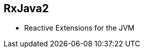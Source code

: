 ++++
<section>
<h2><span class="component">RxJava2</span></h2>
++++

* Reactive Extensions for the JVM

++++
</section>
++++